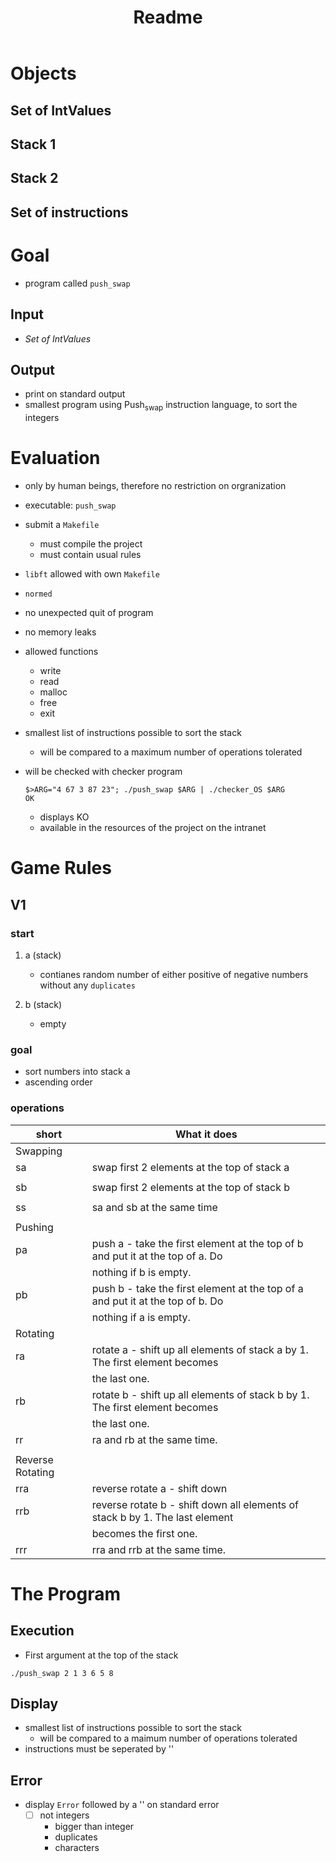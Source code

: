 #+title: Readme

* Objects
** Set of IntValues
** Stack 1
** Stack 2
** Set of instructions
* Goal
- program called =push_swap=
** Input
- [[*Set of IntValues][Set of IntValues]]
** Output
- print on standard output
- smallest program using Push_swap instruction language, to sort the integers
* Evaluation
- only by human beings, therefore no restriction on orgranization
- executable: =push_swap=
- submit a =Makefile=
  - must compile the project
  - must contain usual rules
- =libft= allowed with own =Makefile=
- =normed=
- no unexpected quit of program
- no memory leaks
- allowed functions
  - write
  - read
  - malloc
  - free
  - exit
- smallest list of instructions possible to sort the stack
  - will be compared to a maximum number of operations tolerated
- will be checked with checker program
  #+begin_src shell
$>ARG="4 67 3 87 23"; ./push_swap $ARG | ./checker_OS $ARG
OK
  #+end_src
  - displays KO
  - available in the resources of the project on the intranet
* Game Rules
** V1
*** start
**** a (stack)
- contianes random number of either positive of negative numbers without any ~duplicates~
**** b (stack)
- empty
*** goal
- sort numbers into stack a
- ascending order
*** operations
| short            | What it does                                                                   |
|------------------+--------------------------------------------------------------------------------|
| Swapping         |                                                                                |
|------------------+--------------------------------------------------------------------------------|
| sa               | swap first 2 elements at the top of stack a                                    |
|                  |                                                                                |
| sb               | swap first 2 elements at the top of stack b                                    |
|                  |                                                                                |
| ss               | sa and sb at the same time                                                     |
|                  |                                                                                |
|------------------+--------------------------------------------------------------------------------|
| Pushing          |                                                                                |
|------------------+--------------------------------------------------------------------------------|
| pa               | push a - take the first element at the top of b and put it at the top of a. Do |
|                  | nothing if b is empty.                                                         |
| pb               | push b - take the first element at the top of a and put it at the top of b. Do |
|                  | nothing if a is empty.                                                         |
|------------------+--------------------------------------------------------------------------------|
| Rotating         |                                                                                |
|------------------+--------------------------------------------------------------------------------|
| ra               | rotate a - shift up all elements of stack a by 1. The first element becomes    |
|                  | the last one.                                                                  |
| rb               | rotate b - shift up all elements of stack b by 1. The first element becomes    |
|                  | the last one.                                                                  |
| rr               | ra and rb at the same time.                                                    |
|                  |                                                                                |
|------------------+--------------------------------------------------------------------------------|
| Reverse Rotating |                                                                                |
|------------------+--------------------------------------------------------------------------------|
| rra              | reverse rotate a - shift down                                                  |
| rrb              | reverse rotate b - shift down all elements of stack b by 1. The last element   |
|                  | becomes the first one.                                                         |
| rrr              | rra and rrb at the same time.                                                  |
* The Program
** Execution
- First argument at the top of the stack
#+begin_src shell
./push_swap 2 1 3 6 5 8
#+end_src
** Display
- smallest list of instructions possible to sort the stack
  - will be compared to a maimum number of operations tolerated
- instructions must be seperated by '\n'
** Error
- display =Error= followed by a '\n' on standard error
  - [ ] not integers
    - bigger than integer
    - duplicates
    - characters

